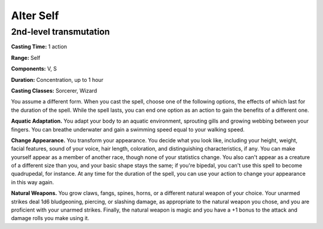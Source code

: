
.. _srd:alter-self:

Alter Self
-------------------------------------------------------------

2nd-level transmutation
^^^^^^^^^^^^^^^^^^^^^^^

**Casting Time:** 1 action

**Range:** Self

**Components:** V, S

**Duration:** Concentration, up to 1 hour

**Casting Classes:** Sorcerer, Wizard

You assume a different form. When you cast the spell, choose one of the
following options, the effects of which last for the duration of the
spell. While the spell lasts, you can end one option as an action to
gain the benefits of a different one.

**Aquatic Adaptation.** You adapt your body to an aquatic environment,
sprouting gills and growing webbing between your fingers. You can
breathe underwater and gain a swimming speed equal to your walking
speed.

**Change Appearance.** You transform your appearance. You decide what
you look like, including your height, weight, facial features, sound of
your voice, hair length, coloration, and distinguishing characteristics,
if any. You can make yourself appear as a member of another race, though
none of your statistics change. You also can't appear as a creature of a
different size than you, and your basic shape stays the same; if you're
bipedal, you can't use this spell to become quadrupedal, for instance.
At any time for the duration of the spell, you can use your action to
change your appearance in this way again.

**Natural Weapons.** You grow claws, fangs, spines, horns, or a
different natural weapon of your choice. Your unarmed strikes deal 1d6
bludgeoning, piercing, or slashing damage, as appropriate to the natural
weapon you chose, and you are proficient with your unarmed strikes.
Finally, the natural weapon is magic and you have a +1 bonus to the
attack and damage rolls you make using it.
